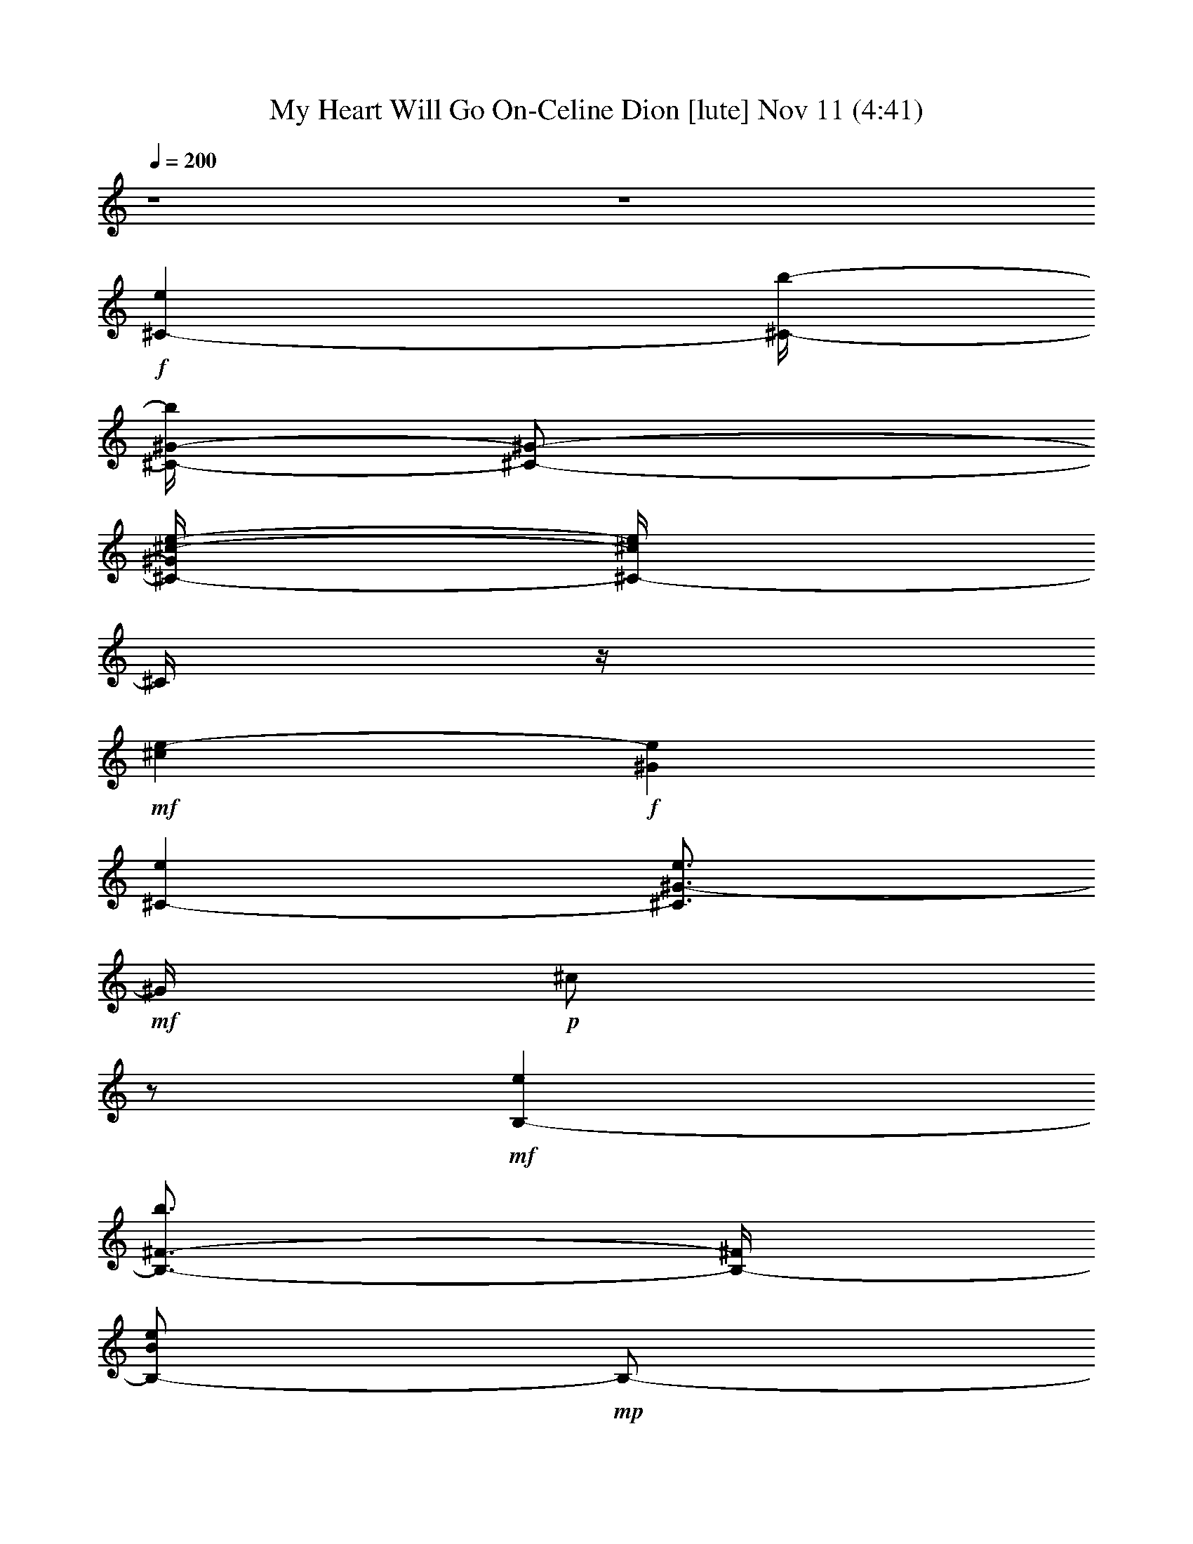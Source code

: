 %  My Heart Will Go On-Celine Dion
%  conversion by glorgnorbor122
%  http://fefeconv.mirar.org/?filter_user=glorgnorbor122&view=all
%  11 Nov 2:21
%  using Firefern's ABC converter
%  
%  Artist: 
%  Mood: unknown
%  
%  Playing multipart files:
%    /play <filename> <part> sync
%  example:
%  pippin does:  /play weargreen 2 sync
%  samwise does: /play weargreen 3 sync
%  pippin does:  /playstart
%  
%  If you want to play a solo piece, skip the sync and it will start without /playstart.
%  
%  
%  Recommended solo or ensemble configurations (instrument/file):
%  

X:1
T: My Heart Will Go On-Celine Dion [lute] Nov 11 (4:41)
Z: Transcribed by Firefern's ABC sequencer
%  Transcribed for Lord of the Rings Online playing
%  Transpose: 0 (0 octaves)
%  Tempo factor: 100%
L: 1/4
K: C
Q: 1/4=200
z4 z4
+f+ [^C-e]
[^C/4-b/4-]
[^C/4-^G/4-b/4]
[^C/2-^G/2-]
[^C/4-^G/4^c/4-e/4-]
[^C/4-^c/4e/4]
^C/4
z/4
+mf+ [^ce-]
+f+ [^Ge]
[^C-e]
[^C3/4^G3/4-e3/4]
+mf+ ^G/4
+p+ ^c/2
z/2
+mf+ [B,-e]
[B,3/4-^F3/4-b3/4]
[B,/4-^F/4]
[B,/2-B/2e/2]
+mp+ B,/2-
[B,/4B/4-e/4-]
[B/4e/4-]
e/2-
[B,3/4-e3/4]
B,/4-
+mf+ [B,-^Fe]
[B,3/4B3/4e3/4-]
e/4
^F/2
z/4
=A,/4-
[=A,-e]
+f+ [=A,/2E/2-b/2]
E/4
z/4
+mf+ [=A/2e/2]
z/4
+mp+ =A/4-
[=A/4e/4-]
e/2-
+mf+ [=A,-e]
+f+ [=A,/4-E/4-]
[=A,/4E/4-e/4-]
[E/4e/4-]
+mf+ e/4
+mp+ [=Ae-]
e/4-
[E/4-e/4]
E/4
z/2
+mf+ [B,-e]
+f+ [B,3/4-^F3/4b3/4-]
[B,/4-e/4-b/4]
[B,/4B/4-e/4]
+mf+ B/4
z/2
[B3/4e3/4-]
e/4-
[^F/2e/2]
z/4
e/4-
[B,3/4-e3/4]
[B,^F-e]
^F/4
B/2
z/2
[^C-e]
[^C/2-^G/2-b/2]
[^C/2-^G/2]
+f+ [^C/4^c/4-e/4-]
[^c/4e/4]
z/4
+mf+ ^c/4-
+f+ [^c/2e/2-]
e/2-
[^Ge]
+mf+ [^C3/4-e3/4]
^C/4-
[^C3/4-e3/4-]
[^C/4-^G/4-e/4-]
[^C/4^G/4^c/4-e/4-]
[^c/4e/4]
z/4
+mp+ e/4-
+f+ [B,-e]
[B,3/4-^F3/4b3/4]
B,/4-
[B,/2B/2e/2]
z/2
+mf+ [B/2e/2-]
e/4-
+f+ [^F3/4e3/4]
z/4
[B,-e]
[B,-^Fe-]
[B,/2B/2e/2]
z/2
+mf+ [=A,-e-]
+f+ [=A,/4-E/4-e/4]
[=A,3/4-E3/4-b3/4-]
[=A,/4E/4=A/4-b/4]
+mf+ [=A/4e/4-]
e/4
z/2
[=A/2e/2-]
e/4-
[=A,-e]
+f+ [=A,-Ee-]
+mf+ [=A,/4-e/4]
+p+ [=A,/2=A/2-e/2-]
[=A/4e/4-]
e/4-
+ff+ [E/2e/2]
z/4
+f+ [B,5/4-e5/4]
[B,-^Fb]
[B,/2B/2e/2]
z/2
[B/2e/2-]
e/2-
[^F3/4-e3/4]
+mf+ [B,/4-^F/4e/4-]
+mp+ [B,3/4-e3/4-]
[B,-^F-e-]
+mf+ [B,/4-^F/4B/4-e/4-]
[B,/4B/4e/4]
z3/4
+f+ [E,-e-]
[E,-B,e]
+mp+ [E,/4E/4-]
E/4
z/2
e-
+mf+ [E,-e-]
+f+ [E,/4-B,/4-e/4]
[E,3/4-B,3/4]
+mf+ [E,B]
[E/2e/2-]
e/4
z/4
+f+ ^d-
[B,^d]
[B,e-]
e/4-
[B,3/4-e3/4-]
[B,-^Fe-]
[B,/2-B/2-e/2]
+mp+ [B,/4B/4]
z/4
+mf+ ^F3/4
z/4
+f+ [B,/2e/2-]
e/4
+mp+ =A,/4-
+f+ [=A,-^d-]
[=A,/2E/2^d/2-]
^d/4-
[=A/4-^d/4]
+mp+ [=A/4e/4-]
e/2-
+mf+ [=A,5/4-e5/4-]
[=A,/2-E/2e/2-]
[=A,/4-e/4-]
[=A,5/4-=A5/4e5/4-]
[=A,3/4-E3/4-e3/4-]
[=A,/4-E/4=A/4-e/4^f/4-]
[=A,/4=A/4^f/4-]
^f/2-
[B,/4-^f/4]
+f+ [B,3/4-^g3/4-]
[B,3/4-^F3/4^g3/4-]
[B,/4-^g/4-]
[B,/4B/4-^g/4-]
[B/4^g/4-]
^g/2-
[^F/2^g/2-]
^g3/4
[B,-^f-]
[B,3/4-^F3/4^f3/4-]
[B,/4-^f/4-]
[B,/4B/4-^f/4-]
[B/4^f/4-]
^f/2-
[^F/2^f/2-]
^f/4
z/4
+mf+ [E,-e-]
[E,/2B,/2-e/2-]
[B,/2e/2-]
[E/4-e/4]
+mp+ E/4
z/2
e-
[E,-e-]
+mf+ [E,3/4-B,3/4-e3/4]
[E,/4B,/4]
E/2
z/2
e-
+f+ [B,/4-^d/4-e/4]
[B,3/4-^d3/4-]
[B,3/4-^F3/4^d3/4]
+mp+ B,/4-
+mf+ [B,/2B/2e/2-]
e/2-
[^Fe-]
[B,-e-]
[B,/4^F/4-e/4-]
[^F/2e/2-]
e/4-
[B,3/4-e3/4-]
[B,/4^F/4-e/4-]
[^F/4B/4-e/4]
+p+ B/4
z/2
+mp+ B3/4-
[=A,-B-]
+mf+ [=A,-EB-]
+mp+ [=A,/4=A/4-B/4-]
[=A/4B/4-]
B/2-
+mf+ [=A,-B-]
[=A,-E-B-]
[=A,/4-E/4=A/4-B/4-]
[=A,-=A-B]
+ff+ [=A,/2-=A/2^c/2-]
[=A,/4^c/4]
z/4
+f+ [=A,/4=A/4-]
+mf+ [=A,3/4-=A3/4]
[=A,/4E/4-B/4-]
+mp+ [E/2B/2-]
B/4
^c
+mf+ [Ee]
[=A,-=a]
[=A,/2E/2-b/2-]
+mp+ [E/2-b/2]
[E3/4^c3/4-]
^c/4
^d
[E,-e-]
[E,-B,e-]
[E,/4E/4-e/4-]
[E/4e/4-]
e/2
e-
+mf+ [E,-e-]
+f+ [E,/4-B,/4-e/4]
[E,3/4-B,3/4]
+mf+ [E,B]
[E/2e/2-]
e/4
z/4
+f+ ^d-
[B,^d]
[B,e-]
e/4-
[B,3/4-e3/4-]
[B,-^Fe-]
[B,/2-B/2-e/2]
+mp+ [B,/4B/4]
z/4
+mf+ ^F3/4
z/4
+f+ [B,/2e/2-]
e/4
+mp+ =A,/4-
+f+ [=A,-^d-]
[=A,/2E/2^d/2-]
^d/4-
[=A/4-^d/4]
+mp+ [=A/4e/4-]
e/2-
+mf+ [=A,5/4-e5/4-]
[=A,/2-E/2e/2-]
[=A,/4-e/4-]
[=A,5/4-=A5/4e5/4-]
[=A,3/4-E3/4-e3/4-]
[=A,/4-E/4=A/4-e/4^f/4-]
[=A,/4=A/4^f/4-]
^f/2-
[B,/4-^f/4]
+f+ [B,3/4-^g3/4-]
[B,3/4-^F3/4^g3/4-]
[B,/4-^g/4-]
[B,/4B/4-^g/4-]
[B/4^g/4-]
^g/2-
[^F/2^g/2-]
^g3/4
[B,-^f-]
[B,3/4-^F3/4^f3/4-]
[B,/4-^f/4-]
[B,/4B/4-^f/4-]
[B/4^f/4-]
^f/2-
[^F/2^f/2-]
^f/4
z/4
+mf+ [E,-e-]
[E,/2B,/2-e/2-]
[B,/2e/2-]
[E/4-e/4]
+mp+ E/4
z/2
e-
[E,-e-]
+mf+ [E,3/4-B,3/4-e3/4]
[E,/4B,/4]
E/2
z/2
e-
+f+ [B,/4-^d/4-e/4]
[B,3/4-^d3/4-]
[B,3/4-^F3/4^d3/4]
+mp+ B,/4-
+mf+ [B,/2B/2e/2-]
e/2-
[^Fe-]
[B,-e-]
[B,/4^F/4-e/4-]
[^F/2e/2-]
e/4-
[B,3/4-e3/4-]
[B,/4^F/4-e/4-]
[^F/4B/4-e/4]
+p+ B/4
z/2
+mp+ B3/4-
[=A,-B-]
+mf+ [=A,-EB-]
+mp+ [=A,/4=A/4-B/4-]
[=A/4B/4-]
B/2-
+mf+ [=A,-B-]
[=A,-E-B-]
[=A,/4-E/4=A/4-B/4-]
[=A,-=A-B]
+ff+ [=A,/2-=A/2^c/2-]
[=A,/4^c/4]
z/4
+f+ =A,3/4-
+ff+ [=A,-E-]
[=A,/4-E/4=A/4-]
+f+ [=A,3/4=A3/4-]
+mf+ =A/4
+f+ E/2
z/4
^G,5/4-
[^G,-^D]
[^G,-^G-]
[^G,/4^D/4-^G/4]
+mf+ ^D/4
z/2
^C/4-
[^C3/4-e3/4-]
[^C3/4-^G3/4-e3/4]
[^C/4-^G/4-]
[^C/4-^G/4^c/4-]
[^C/4-^c/4]
^C/2-
[^C-^G-]
[^C/4-^G/4^c/4-]
[^C3/4-^c3/4-]
[^C/4^G/4-^c/4]
+mp+ ^G3/4
+p+ ^C
+mf+ ^G/2
z/4
+mp+ B,/4-
+f+ [B,-^f-]
[B,-^F^f-]
[B,/2B/2^f/2-]
^f/2-
[^F/2^f/2-]
^f/2-
[B,-^f]
[B,/4^F/4-]
+mp+ ^F3/4
+mf+ [B,/2B/2-]
B/4-
[^F/2B/2]
z3/4
[=A,-b-]
[=A,-Eb-]
[=A,/2=A/2-b/2-]
[=A/2b/2-]
[E/2b/2-]
b/2
[=A,-=a-]
[=A,3/4-E3/4=a3/4-]
[=A,/4-=A/4-=a/4-]
[=A,/4-=A/4-^g/4-=a/4]
[=A,/4=A/4^g/4-]
^g/2-
[E/4-^g/4]
E/4
z/4
B,/4-
[B,-^f-]
[B,3/4-^F3/4-^f3/4-]
[B,/4-^F/4B/4-^f/4-]
[B,/2B/2^f/2-]
+mp+ ^f/2-
+mf+ [^F/2^f/2-]
+mp+ ^f/4
z/4
[B,-^g-]
[B,-^F^g]
[B,3/4-B3/4-=a3/4-]
+mf+ [B,/4^F/4-B/4=a/4-]
[^F/4=a/4-]
+mp+ =a/2
+mf+ ^C/4-
[^C-^g-]
[^C3/4-^G3/4^g3/4-]
[^C/4-^c/4-^g/4]
[^C3/4^c3/4]
z/4
+p+ ^G/2
z/2
[^C-^f-]
+mp+ [^C3/4-^G3/4^f3/4-]
+p+ [^C/4-^f/4-]
[^C/2-^c/2^f/2-]
[^C/4^f/4]
+mp+ e/4-
[^G/2e/2]
z/4
+mf+ [B,-^d-]
[B,-^F^d-]
[B,/4-B/4-^d/4]
[B,/4B/4e/4-]
+mp+ e3/4-
+mf+ [^F/2e/2-]
+mp+ e/2-
+mf+ [B,-e-]
[B,-^Fe]
[B,/2B/2^d/2-]
+mp+ ^d/4-
+mf+ [^F/2^d/2-]
+mp+ ^d3/4
[=A,-^c-]
+mf+ [=A,/2E/2-^c/2-]
[E/4^c/4-]
+mp+ [=A3/4^c3/4-]
^c/4-
+mf+ [E3/4^c3/4-]
+mp+ ^c/4
+f+ [=A,5/4-^c5/4-]
[=A,3/4-E3/4^c3/4-]
[=A,/2=A/2-^c/2]
+mp+ =A/4
z/4
+p+ E/2
z3/4
+mf+ [^G,-b-]
[^G,/4-^D/4-^g/4-b/4]
[^G,3/4-^D3/4^g3/4-]
+mp+ [^G,3/4^G3/4^d3/4-^g3/4]
^d/4
+f+ [^D/2B/2-]
+mf+ B/2-
[^F,/4-B/4=a/4-]
[^F,3/4-=a3/4-]
[^F,/4-^C/4-^f/4-=a/4]
[^F,/4^C/4-^f/4-]
[^C/2-^f/2]
[^C/4^F/4-^c/4-]
[^F/2^c/2-]
^c/4
[^C/2=A/2-]
+mp+ =A/2
+mf+ ^C/4-
[^C3/4-e3/4-]
[^C3/4-^G3/4-e3/4]
[^C/4-^G/4-]
[^C/4-^G/4^c/4-]
[^C/4-^c/4]
^C/2-
[^C-^G-]
[^C/4-^G/4^c/4-]
[^C3/4-^c3/4-]
[^C/4^G/4-^c/4]
+mp+ ^G3/4
+p+ ^C
+mf+ ^G/2
z/4
+mp+ B,/4-
+f+ [B,-^f-]
[B,-^F^f-]
[B,/2B/2^f/2-]
^f/2-
[^F/2^f/2-]
^f/2-
[B,-^f]
[B,/4^F/4-]
+mp+ ^F3/4
+mf+ [B,/2B/2-]
B/4-
[^F/2B/2]
z3/4
[=A,-b-]
[=A,-Eb-]
[=A,/2=A/2-b/2-]
[=A/2b/2-]
[E/2b/2-]
b/2
[=A,-=a-]
[=A,3/4-E3/4=a3/4-]
[=A,/4-=A/4-=a/4-]
[=A,/4-=A/4-^g/4-=a/4]
[=A,/4=A/4^g/4-]
^g/2-
[E/4-^g/4]
E/4
z/4
B,/4-
[B,-^f-]
[B,3/4-^F3/4-^f3/4-]
[B,/4-^F/4B/4-^f/4-]
[B,/2B/2^f/2-]
+mp+ ^f/2-
+mf+ [^F/2^f/2-]
+mp+ ^f/4
z/4
[B,-^g-]
[B,-^F^g]
[B,3/4-B3/4-=a3/4-]
+mf+ [B,/4^F/4-B/4=a/4-]
[^F/4=a/4-]
+mp+ =a/2
+mf+ ^C/4-
[^C-^g-]
[^C3/4-^G3/4^g3/4-]
[^C/4-^c/4-^g/4]
[^C3/4^c3/4]
z/4
+p+ ^G/2
z/2
[^C-^f-]
+mp+ [^C3/4-^G3/4^f3/4-]
+p+ [^C/4-^f/4-]
[^C/2-^c/2^f/2-]
[^C/4^f/4]
+mp+ e/4-
[^G/2e/2]
z/4
+mf+ [B,-^d-]
[B,-^F^d-]
[B,/4-B/4-^d/4]
[B,/4B/4e/4-]
+mp+ e3/4-
+mf+ [^F/2e/2-]
+mp+ e/2-
+mf+ [B,-e-]
[B,-^Fe]
[B,/2B/2^d/2-]
+mp+ ^d/4-
+mf+ [^F/2^d/2-]
+mp+ ^d3/4
[=A,-^c-]
+mf+ [=A,/2E/2-^c/2-]
[E/4^c/4-]
+mp+ [=A3/4^c3/4-]
^c/4-
+mf+ [E3/4^c3/4-]
+mp+ ^c/4
+f+ [=A,5/4-^c5/4-]
[=A,3/4-E3/4^c3/4-]
[=A,/2=A/2-^c/2]
+mp+ =A/4
z/4
+p+ E/2
z3/4
[B,-^g-]
+mf+ [B,-^F^g-]
+p+ [B,-B^g-]
+mf+ [B,/4^F/4-^g/4-]
[^F/4^g/4-]
+p+ ^g/2
+mf+ [B,3/4-^f3/4-]
[B,-^F^f-]
[B,B^f-]
^f/4-
+f+ [^F/2^f/2]
z3/2
+p+ B,
+mp+ E/2
z/2
e-
+mf+ [E,-e-]
+f+ [E,/4-B,/4-e/4]
[E,3/4-B,3/4]
+mf+ [E,B]
[E/2e/2-]
e/4
z/4
+f+ ^d-
[B,^d]
[B,e-]
e/4-
[B,3/4-e3/4-]
[B,-^Fe-]
[B,/2-B/2-e/2]
+mp+ [B,/4B/4]
z/4
+mf+ ^F3/4
z/4
+f+ [B,/2e/2-]
e/4
+mp+ =A,/4-
+f+ [=A,-^d-]
[=A,/2E/2^d/2-]
^d/4-
[=A/4-^d/4]
+mp+ [=A/4e/4-]
e/2-
+mf+ [=A,5/4-e5/4-]
[=A,/2-E/2e/2-]
[=A,/4-e/4-]
[=A,5/4-=A5/4e5/4-]
[=A,3/4-E3/4-e3/4-]
[=A,/4-E/4=A/4-e/4^f/4-]
[=A,/4=A/4^f/4-]
^f/2-
[B,/4-^f/4]
+f+ [B,3/4-^g3/4-]
[B,3/4-^F3/4^g3/4-]
[B,/4-^g/4-]
[B,/4B/4-^g/4-]
[B/4^g/4-]
^g/2-
[^F/2^g/2-]
^g3/4
[B,-^f-]
[B,3/4-^F3/4^f3/4-]
[B,/4-^f/4-]
[B,/4B/4-^f/4-]
[B/4^f/4-]
^f/2-
[^F/2^f/2-]
^f/4
z/4
+mf+ [E,-e-]
[E,/2B,/2-e/2-]
[B,/2e/2-]
[E/4-e/4]
+mp+ E/4
z/2
e-
[E,-e-]
+mf+ [E,3/4-B,3/4-e3/4]
[E,/4B,/4]
E/2
z/2
e-
+f+ [B,/4-^d/4-e/4]
[B,3/4-^d3/4-]
[B,3/4-^F3/4^d3/4]
+mp+ B,/4-
+mf+ [B,/2B/2e/2-]
e/2-
[^Fe-]
[B,-e-]
[B,/4^F/4-e/4-]
[^F/2e/2-]
e/4-
[B,3/4-e3/4-]
[B,/4^F/4-e/4-]
[^F/4B/4-e/4]
+p+ B/4
z/2
+mp+ B3/4-
[=A,-B-]
+mf+ [=A,-EB-]
+mp+ [=A,/4=A/4-B/4-]
[=A/4B/4-]
B/2-
+mf+ [=A,-B-]
[=A,-E-B-]
[=A,/4-E/4=A/4-B/4-]
[=A,-=A-B]
+ff+ [=A,/2-=A/2^c/2-]
[=A,/4^c/4]
z/4
+f+ [=A,/4=A/4-]
+mf+ [=A,3/4-=A3/4]
[=A,/4E/4-B/4-]
+mp+ [E/2B/2-]
B/4
^c
+mf+ [Ee]
[=A,-=a]
[=A,/2E/2-b/2-]
+mp+ [E/2-b/2]
[E3/4^c3/4-]
^c/4
^d
[E,-e-]
[E,-B,e-]
[E,/4E/4-e/4-]
[E/4e/4-]
e/2
e-
+mf+ [E,-e-]
+f+ [E,/4-B,/4-e/4]
[E,3/4-B,3/4]
+mf+ [E,B]
[E/2e/2-]
e/4
z/4
+f+ ^d-
[B,^d]
[B,e-]
e/4-
[B,3/4-e3/4-]
[B,-^Fe-]
[B,/2-B/2-e/2]
+mp+ [B,/4B/4]
z/4
+mf+ ^F3/4
z/4
+f+ [B,/2e/2-]
e/4
+mp+ =A,/4-
+f+ [=A,-^d-]
[=A,/2E/2^d/2-]
^d/4-
[=A/4-^d/4]
+mp+ [=A/4e/4-]
e/2-
+mf+ [=A,5/4-e5/4-]
[=A,/2-E/2e/2-]
[=A,/4-e/4-]
[=A,5/4-=A5/4e5/4-]
[=A,3/4-E3/4-e3/4-]
[=A,/4-E/4=A/4-e/4^f/4-]
[=A,/4=A/4^f/4-]
^f/2-
[B,/4-^f/4]
+f+ [B,3/4-^g3/4-]
[B,3/4-^F3/4^g3/4-]
[B,/4-^g/4-]
[B,/4B/4-^g/4-]
[B/4^g/4-]
^g/2-
[^F/2^g/2-]
^g3/4
[B,-^f-]
[B,3/4-^F3/4^f3/4-]
[B,/4-^f/4-]
[B,/4B/4-^f/4-]
[B/4^f/4-]
^f/2-
[^F/2^f/2-]
^f/4
z/4
+mf+ [E,-e-]
[E,/2B,/2-e/2-]
[B,/2e/2-]
[E/4-e/4]
+mp+ E/4
z/2
e-
[E,-e-]
+mf+ [E,3/4-B,3/4-e3/4]
[E,/4B,/4]
E/2
z/2
e-
+f+ [B,/4-^d/4-e/4]
[B,3/4-^d3/4-]
[B,3/4-^F3/4^d3/4]
+mp+ B,/4-
+mf+ [B,/2B/2e/2-]
e/2-
[^Fe-]
[B,-e-]
[B,/4^F/4-e/4-]
[^F/2e/2-]
e/4-
[B,3/4-e3/4-]
[B,/4^F/4-e/4-]
[^F/4B/4-e/4]
+p+ B/4
z/2
+mp+ B3/4-
[=A,-B-]
+mf+ [=A,-EB-]
+mp+ [=A,/4=A/4-B/4-]
[=A/4B/4-]
B/2-
+mf+ [=A,-B-]
[=A,-E-B-]
[=A,/4-E/4=A/4-B/4-]
[=A,-=A-B]
+ff+ [=A,/2-=A/2^c/2-]
[=A,/4^c/4]
z/4
+f+ =A,3/4-
+ff+ [=A,-E-]
[=A,/4-E/4=A/4-]
+f+ [=A,3/4=A3/4-]
+mf+ =A/4
+f+ E/2
z/4
^G,5/4-
[^G,-^D]
[^G,-^G-]
[^G,/4^D/4-^G/4]
+mf+ ^D/4
z/2
^C/4-
[^C3/4-e3/4-]
[^C3/4-^G3/4-e3/4]
[^C/4-^G/4-]
[^C/4-^G/4^c/4-]
[^C/4-^c/4]
^C/2-
[^C-^G-]
[^C/4-^G/4^c/4-]
[^C3/4-^c3/4-]
[^C/4^G/4-^c/4]
+mp+ ^G3/4
+p+ ^C
+mf+ ^G/2
z/4
+mp+ B,/4-
+f+ [B,-^f-]
[B,-^F^f-]
[B,/2B/2^f/2-]
^f/2-
[^F/2^f/2-]
^f/2-
[B,-^f]
[B,/4^F/4-]
+mp+ ^F3/4
+mf+ [B,/2B/2-]
B/4-
[^F/2B/2]
z3/4
[=A,-b-]
[=A,-Eb-]
[=A,/2=A/2-b/2-]
[=A/2b/2-]
[E/2b/2-]
b/2
[=A,-=a-]
[=A,3/4-E3/4=a3/4-]
[=A,/4-=A/4-=a/4-]
[=A,/4-=A/4-^g/4-=a/4]
[=A,/4=A/4^g/4-]
^g/2-
[E/4-^g/4]
E/4
z/4
B,/4-
[B,-^f-]
[B,3/4-^F3/4-^f3/4-]
[B,/4-^F/4B/4-^f/4-]
[B,/2B/2^f/2-]
+mp+ ^f/2-
+mf+ [^F/2^f/2-]
+mp+ ^f/4
z/4
[B,-^g-]
[B,-^F^g]
[B,3/4-B3/4-=a3/4-]
+mf+ [B,/4^F/4-B/4=a/4-]
[^F/4=a/4-]
+mp+ =a/2
+mf+ ^C/4-
[^C-^g-]
[^C3/4-^G3/4^g3/4-]
[^C/4-^c/4-^g/4]
[^C3/4^c3/4]
z/4
+p+ ^G/2
z/2
[^C-^f-]
+mp+ [^C3/4-^G3/4^f3/4-]
+p+ [^C/4-^f/4-]
[^C/2-^c/2^f/2-]
[^C/4^f/4]
+mp+ e/4-
[^G/2e/2]
z/4
+mf+ [B,-^d-]
[B,-^F^d-]
[B,/4-B/4-^d/4]
[B,/4B/4e/4-]
+mp+ e3/4-
+mf+ [^F/2e/2-]
+mp+ e/2-
+mf+ [B,-e-]
[B,-^Fe]
[B,/2B/2^d/2-]
+mp+ ^d/4-
+mf+ [^F/2^d/2-]
+mp+ ^d3/4
[=A,-^c-]
+mf+ [=A,/2E/2-^c/2-]
[E/4^c/4-]
+mp+ [=A3/4^c3/4-]
^c/4-
+mf+ [E3/4^c3/4-]
+mp+ ^c/4
+f+ [=A,5/4-^c5/4-]
[=A,3/4-E3/4^c3/4-]
[=A,/2=A/2-^c/2]
+mp+ =A/4
z/4
+p+ E/2
z3/4
+mf+ [^G,-b-]
[^G,/4-^D/4-^g/4-b/4]
[^G,3/4-^D3/4^g3/4-]
+mp+ [^G,3/4^G3/4^d3/4-^g3/4]
^d/4
+f+ [^D/2B/2-]
+mf+ B/2-
[^F,/4-B/4=a/4-]
[^F,3/4-=a3/4-]
[^F,/4-^C/4-^f/4-=a/4]
[^F,/4^C/4-^f/4-]
[^C/2-^f/2]
[^C/4^F/4-^c/4-]
[^F/2^c/2-]
^c/4
[^C/2=A/2-]
+mp+ =A/2
+mf+ ^C/4-
[^C3/4-e3/4-]
[^C3/4-^G3/4-e3/4]
[^C/4-^G/4-]
[^C/4-^G/4^c/4-]
[^C/4-^c/4]
^C/2-
[^C-^G-]
[^C/4-^G/4^c/4-]
[^C3/4-^c3/4-]
[^C/4^G/4-^c/4]
+mp+ ^G3/4
+p+ ^C
+mf+ ^G/2
z/4
+mp+ B,/4-
+f+ [B,-^f-]
[B,-^F^f-]
[B,/2B/2^f/2-]
^f/2-
[^F/2^f/2-]
^f/2-
[B,-^f]
[B,/4^F/4-]
+mp+ ^F3/4
+mf+ [B,/2B/2-]
B/4-
[^F/2B/2]
z3/4
[=A,-b-]
[=A,-Eb-]
[=A,/2=A/2-b/2-]
[=A/2b/2-]
[E/2b/2-]
b/2
[=A,-=a-]
[=A,3/4-E3/4=a3/4-]
[=A,/4-=A/4-=a/4-]
[=A,/4-=A/4-^g/4-=a/4]
[=A,/4=A/4^g/4-]
^g/2-
[E/4-^g/4]
E/4
z/4
B,/4-
[B,-^f-]
[B,3/4-^F3/4-^f3/4-]
[B,/4-^F/4B/4-^f/4-]
[B,/2B/2^f/2-]
+mp+ ^f/2-
+mf+ [^F/2^f/2-]
+mp+ ^f/4
z/4
[B,-^g-]
[B,-^F^g]
[B,3/4-B3/4-=a3/4-]
+mf+ [B,/4^F/4-B/4=a/4-]
[^F/4=a/4-]
+mp+ =a/2
+mf+ ^C/4-
[^C-^g-]
[^C3/4-^G3/4^g3/4-]
[^C/4-^c/4-^g/4]
[^C3/4^c3/4]
z/4
+p+ ^G/2
z/2
[^C-^f-]
+mp+ [^C3/4-^G3/4^f3/4-]
+p+ [^C/4-^f/4-]
[^C/2-^c/2^f/2-]
[^C/4^f/4]
+mp+ e/4-
[^G/2e/2]
z/4
+mf+ [B,-^d-]
[B,-^F^d-]
[B,/4-B/4-^d/4]
[B,/4B/4e/4-]
+mp+ e3/4-
+mf+ [^F/2e/2-]
+mp+ e/2-
+mf+ [B,-e-]
[B,-^Fe]
[B,/2B/2^d/2-]
+mp+ ^d/4-
+mf+ [^F/2^d/2-]
+mp+ ^d3/4
[=A,-^c-]
+mf+ [=A,/2E/2-^c/2-]
[E/4^c/4-]
+mp+ [=A3/4^c3/4-]
^c/4-
+mf+ [E3/4^c3/4-]
+mp+ ^c/4
+f+ [=A,5/4-^c5/4-]
[=A,3/4-E3/4^c3/4-]
[=A,/2=A/2-^c/2]
+mp+ =A/4
z/4
+p+ E/2
z3/4
[B,-^g-]
+mf+ [B,-^F^g-]
+p+ [B,-B^g-]
+mf+ [B,/4^F/4-^g/4-]
[^F/4^g/4-]
+p+ ^g/2
+mf+ [B,3/4-^f3/4-]
[B,-^F^f-]
[B,B^f-]
^f/4-
+f+ [^F/2^f/2]
z/2
[^C-e]
[^C/4-b/4-]
[^C/4-^G/4-b/4]
[^C/2-^G/2-]
[^C/4-^G/4^c/4-e/4-]
[^C/4-^c/4e/4]
^C/4
z/4
+mf+ [^ce-]
+f+ [^Ge]
[^C-e]
[^C3/4^G3/4-e3/4]
+mf+ ^G/4
+p+ ^c/2
z/2
+mf+ [B,-e]
[B,3/4-^F3/4-b3/4]
[B,/4-^F/4]
[B,/2-B/2e/2]
+mp+ B,/2-
[B,/4B/4-e/4-]
[B/4e/4-]
e/2-
[B,3/4-e3/4]
B,/4-
+mf+ [B,-^Fe]
[B,3/4B3/4e3/4-]
e/4
^F/2
z/4
=A,/4-
[=A,-e]
+f+ [=A,/2E/2-b/2]
E/4
z/4
+mf+ [=A/2e/2]
z/4
+mp+ =A/4-
[=A/4e/4-]
e/2-
+mf+ [=A,-e]
+f+ [=A,/4-E/4-]
[=A,/4E/4-e/4-]
[E/4e/4-]
+mf+ e/4
+mp+ [=Ae-]
e/4-
[E/4-e/4]
E/4
z/2
+mf+ [B,-e]
+f+ [B,3/4-^F3/4b3/4-]
[B,/4-e/4-b/4]
[B,/4B/4-e/4]
+mf+ B/4
z/2
[B3/4e3/4-]
e/4-
[^F/2e/2]
z/4
e/4-
[B,3/4-e3/4]
[B,^F-e]
^F/4
B/2
z/2
[^C-e]
[^C/2-^G/2-b/2]
[^C/2-^G/2]
+f+ [^C/4^c/4-e/4-]
[^c/4e/4]
z/4
+mf+ ^c/4-
+f+ [^c/2e/2-]
e/2-
[^Ge]
+mf+ [^C3/4-e3/4]
^C/4-
[^C3/4-e3/4-]
[^C/4-^G/4-e/4-]
[^C/4^G/4^c/4-e/4-]
[^c/4e/4]
z/4
+mp+ e/4-
+f+ [B,-e]
[B,3/4-^F3/4b3/4]
B,/4-
[B,/2B/2e/2]
z/2
+mf+ [B/2e/2-]
e/4-
+f+ [^F3/4e3/4]
z/4
[B,-e]
[B,-^Fe-]
[B,/2B/2e/2]
z/2
+mf+ [=A,-e-]
+f+ [=A,/4-E/4-e/4]
[=A,3/4-E3/4-b3/4-]
[=A,/4E/4=A/4-b/4]
+mf+ [=A/4e/4-]
e/4
z/2
[=A/2e/2-]
e/4-
[=A,-e]
+f+ [=A,-Ee-]
+mf+ [=A,/4-e/4]
+p+ [=A,/2=A/2-e/2-]
[=A/4e/4-]
e/4-
+ff+ [E/2e/2]
z/2
+f+ [^G,-B-]
[^G,/4-^D/4-B/4^d/4-]
[^G,3/4-^D3/4-^d3/4-]
[^G,/4-^D/4^G/4-^d/4^g/4-]
[^G,/2^G/2^g/2-]
^g/4-
[^g/4b/4-]
+p+ b/4
z/2
+f+ [^F,-=A-]
[^F,/4-^C/4-=A/4^c/4-]
[^F,3/4-^C3/4-^c3/4-]
+ff+ [^F,/4-^C/4^F/4-^c/4^f/4-]
[^F,3/4^F3/4-^f3/4]
+f+ [^F/2=a/2]
z/2
+mf+ =F/4-
[=F3/4-^g3/4-]
[=F3/4-=c3/4-^g3/4]
[=F/4-=c/4-]
[=F/4-=c/4=f/4-]
[=F/4-=f/4]
=F/2-
[=F-=c-]
[=F/4-=c/4=f/4-]
[=F3/4-=f3/4-]
[=F/4=c/4-=f/4]
+mp+ =c3/4
+p+ =F
+mf+ =c/2
z/4
+mp+ ^D/4-
+f+ [^D-^a-]
[^D-^A^a-]
[^D/2^d/2^a/2-]
^a/2-
[^A/2^a/2-]
^a/2-
[^D-^a]
[^D/4^A/4-]
+mp+ ^A3/4
+mf+ [^D/2^d/2-]
^d/4-
[^A/2^d/2]
z3/4
[^C-^d-]
[^C-^G^d-]
[^C/2^c/2-^d/2-]
[^c/2^d/2-]
[^G/2^d/2-]
^d/2
[^C-^c-]
[^C3/4-^G3/4^c3/4]
[^C/4-^c/4-]
[^C/2^c/2=c'/2-]
=c'/2-
[^G/4-=c'/4]
^G/4
z/4
^D/4-
[^D-^a-]
[^D3/4-^A3/4-^a3/4-]
[^D/4-^A/4^d/4-^a/4-]
[^D/2^d/2^a/2-]
+mp+ ^a/2-
+mf+ [^A/2^a/2-]
+mp+ ^a/4
z/4
[^D-=c'-]
[^D-^A=c']
[^D3/4-^c3/4-^d3/4-]
+mf+ [^D/4^A/4-^c/4-^d/4]
[^A/4^c/4-]
+mp+ ^c/2
+mf+ =F/4-
[=F-=c'-]
[=F3/4-=c3/4=c'3/4-]
[=F/4-=f/4-=c'/4]
[=F3/4=f3/4]
z/4
+p+ =c/2
z/2
[=F-^a-]
+mp+ [=F3/4-=c3/4^a3/4-]
+p+ [=F/4-^a/4-]
[=F/2-=f/2^a/2-]
[=F/4^a/4]
+mp+ ^g/4-
[=c/2^g/2]
z/4
+mf+ [^D-=g-]
[^D-^A=g-]
[^D/4-^d/4-=g/4]
[^D/4^d/4^g/4-]
+mp+ ^g3/4-
+mf+ [^A/2^g/2-]
+mp+ ^g/2-
+mf+ [^D-^g-]
[^D-^A^g]
[^D/2^d/2=g/2-]
+mp+ =g/4-
+mf+ [^A/2=g/2-]
+mp+ =g3/4
[^C-=f-]
+mf+ [^C/2^G/2-=f/2-]
[^G/4=f/4-]
+mp+ [^c3/4=f3/4-]
=f/4-
+mf+ [^G3/4=f3/4-]
+mp+ =f/4
+f+ [^C5/4-=f5/4-]
[^C3/4-^G3/4=f3/4-]
[^C/2^c/2-=f/2]
+mp+ ^c/4
z/4
+p+ ^G/2
z3/4
+mf+ [=C-^d-]
[=C/4-=G/4-^d/4=c'/4-]
[=C3/4-=G3/4=c'3/4-]
+mp+ [=C3/4=c3/4=g3/4-=c'3/4]
=g/4
+f+ [=G/2^d/2-]
+mf+ ^d/2-
[^A,/4-^c/4-^d/4]
[^A,3/4-^c3/4-]
[^A,/4-=F/4-^c/4^a/4-]
[^A,/4=F/4-^a/4-]
[=F/2-^a/2]
[=F/4^A/4-=f/4-]
[^A/2=f/2-]
=f/4
[=F/2^c/2-]
+mp+ ^c/2
+mf+ =F/4-
[=F3/4-^g3/4-]
[=F3/4-=c3/4-^g3/4]
[=F/4-=c/4-]
[=F/4-=c/4=f/4-]
[=F/4-=f/4]
=F/2-
[=F-=c-]
[=F/4-=c/4=f/4-]
[=F3/4-=f3/4-]
[=F/4=c/4-=f/4]
+mp+ =c3/4
+p+ =F
+mf+ =c/2
z/4
+mp+ ^D/4-
+f+ [^D-^a-]
[^D-^A^a-]
[^D/2^d/2^a/2-]
^a/2-
[^A/2^a/2-]
^a/2-
[^D-^a]
[^D/4^A/4-]
+mp+ ^A3/4
+mf+ [^D/2^d/2-]
^d/4-
[^A/2^d/2]
z3/4
[^C-^d-]
[^C-^G^d-]
[^C/2^c/2-^d/2-]
[^c/2^d/2-]
[^G/2^d/2-]
^d/2
[^C-^c-]
[^C3/4-^G3/4^c3/4]
[^C/4-^c/4-]
[^C/2^c/2=c'/2-]
=c'/2-
[^G/4-=c'/4]
^G/4
z/4
^D/4-
[^D-^a-]
[^D3/4-^A3/4-^a3/4-]
[^D/4-^A/4^d/4-^a/4-]
[^D/2^d/2^a/2-]
+mp+ ^a/2-
+mf+ [^A/2^a/2-]
+mp+ ^a/4
z/4
[^D-=c'-]
[^D-^A=c']
[^D3/4-^c3/4-^d3/4-]
+mf+ [^D/4^A/4-^c/4-^d/4]
[^A/4^c/4-]
+mp+ ^c/2
+mf+ =F/4-
[=F-=c'-]
[=F3/4-=c3/4=c'3/4-]
[=F/4-=f/4-=c'/4]
[=F3/4=f3/4]
z/4
+p+ =c/2
z/2
[=F-^a-]
+mp+ [=F3/4-=c3/4^a3/4-]
+p+ [=F/4-^a/4-]
[=F/2-=f/2^a/2-]
[=F/4^a/4]
+mp+ ^g/4-
[=c/2^g/2]
z/4
+mf+ [^D-=g-]
[^D-^A=g-]
[^D/4-^d/4-=g/4]
[^D/4^d/4^g/4-]
+mp+ ^g3/4-
+mf+ [^A/2^g/2-]
+mp+ ^g/2-
+mf+ [^D-^g-]
[^D-^A^g]
[^D/2^d/2=g/2-]
+mp+ =g/4-
+mf+ [^A/2=g/2-]
+mp+ =g3/4
[^C-=f-]
+mf+ [^C/2^G/2-=f/2-]
[^G/4=f/4-]
+mp+ [^c3/4=f3/4-]
=f/4-
+mf+ [^G3/4=f3/4-]
+mp+ =f/4
+f+ [^C5/4-=f5/4-]
[^C3/4-^G3/4=f3/4-]
[^C/2^c/2-=f/2]
+mp+ ^c/4
z/4
+p+ ^G/2
z3/4
[^D-=c'-]
+mf+ [^D-^A=c'-]
+p+ [^D-^d=c'-]
+mf+ [^D/4^A/4-=c'/4-]
[^A/4=c'/4-]
+p+ =c'/2
+mf+ [^D3/4-^a3/4-]
[^D-^A^a-]
[^D^d^a-]
^a/4-
+f+ [^A/2^a/2]
z/2
[=F2-^g2-]
[=F-=c-^g-]
[=F/4-=c/4=f/4-^g/4-]
[=F3/4-=f3/4^g3/4-]
[=F/4=c/4-^g/4-]
[=c/2-^g/2-]
[=F/4-=c/4^g/4-]
[=F^g-]
[=c3/4-^g3/4-]
[=F/4-=c/4^g/4-]
[=F/4^g/4-]
^g/2
+mf+ ^D/4-
+ff+ [^D-^a-]
[^D-^A^a-]
[^D3/4-^d3/4-^a3/4-]
[^D/4-^A/4-^d/4^a/4-]
[^D/2-^A/2^a/2-]
[^D5/4-^a5/4-]
[^D/4^A/4-^a/4-]
[^A3/4-^a3/4-]
[^D/4-^A/4^d/4-^a/4]
+f+ [^D3/4-^d3/4-]
[^D/4^A/4-^d/4-]
[^A/2^d/2-]
^d/4-
[^C/4-^d/4]
+ff+ [^C-^d-]
[^C-^G^d-]
[^C-^c-^d-]
[^C/4-^G/4-^c/4^d/4-]
[^C3/4-^G3/4^d3/4-]
[^C3/4-^c3/4^d3/4-=f3/4-]
[^C/4^d/4-=f/4-]
[^G^d-=f-]
[^C-^d-=f-]
[^C-^G^d=f]
[^C-^c-]
[^C3/4-^G3/4-^c3/4]
+f+ [^C-^G^c-]
[^C/2-^G/2-^c/2]
[^C/2-^G/2]
+fff+ [^C/4-^c/4]
[^C3/4-^c3/4-]
[^C/2-^c/2=c'/2-]
+ff+ [^C/2-=c'/2-]
[^C/4^c/4-=c'/4-]
[^c3/4=c'3/4-]
[^G/2=c'/2-]
=c'/2
+mf+ =F/4-
+ff+ [=F3/4-^g3/4-]
[=F-=c-^g-]
[=F/4-=c/4=f/4-^g/4-]
[=F3/4-=f3/4^g3/4-]
[=F3/4=c3/4-^g3/4-]
[=c/2-^g/2-]
[=F/4-=c/4=f/4-^g/4-]
[=F/2-=f/2^g/2-]
[=F/4^g/4-]
[=c^g-]
[=F3/4-^g3/4-]
[=F/4=c/4-^g/4-]
[=c/4^g/4-]
^g/2-
[^D/4-^g/4^a/4-]
+f+ [^D-^a-]
[^D-^A^a-]
[^D/2-^d/2^a/2-]
[^D/2-^a/2-]
[^D/4^A/4-^a/4-]
[^A3/4^a3/4-]
[^D3/4-^a3/4-]
[^D-^A-^a]
+mf+ [^D/4-^A/4-]
+fff+ [^D/4^A/4^d/4-]
^d3/4
+mf+ ^A
+f+ [^C-=f-]
[^C-^G-=f-]
[^C-^G-^c-=f]
[^C/4-^G/4^c/4-=f/4-]
[^C3/4-^c3/4-=f3/4-]
[^C/4-^G/4-^c/4=f/4-]
[^C/4^G/4-=f/4-]
[^G/2=f/2-]
+mf+ [^C-=f-]
+f+ [^C3/4-^G3/4-=f3/4-]
[^C/4-^G/4^c/4-=f/4-]
+mf+ [^C-^c-=f-]
+f+ [^C/4-^G/4-^c/4=f/4-]
[^C3/4-^G3/4=f3/4-]
+ff+ [^C3/4-^c3/4=f3/4-]
[^C/4-^c/4-=f/4-]
[^C3/4-^G3/4^c3/4=f3/4-]
+fff+ [^C5/4-^c5/4=f5/4-]
[^C3/4-^c3/4-=f3/4]
[^C5/4^c5/4=c'5/4-]
+mf+ [^G3/4=c'3/4-]
=c'
+pp+ =F/4-
+ff+ [=F3/4-^g3/4-]
[=F-=c-^g-]
[=F-=c=f-^g-]
[=F3/4-=f3/4^g3/4-]
[=F3/2-^g3/2-]
[=F3/4-=c3/4-^g3/4-]
[=F/4-=c/4=f/4-^g/4-]
[=F3/4-=f3/4^g3/4-]
[=F/4^g/4-]
[=c3/4^g3/4-]
[^D/4-^g/4-]
[^D/4-^g/4^a/4-]
[^D3/4-^a3/4-]
[^D-^A^a-]
[^D-^d^a-]
[^D/2^A/2-^a/2-]
[^A/2^a/2-]
[^D-^a-]
[^D^A-^a-]
[^D/4-^A/4^a/4-]
[^D3/2^a3/2-]
^a/4-
[^D,/4-^D/4-^d/4-^a/4]
+mp+ [^D,31/4^D31/4^d31/4]
z4 z4 z4 z4 z/4
+p+ [^G,-^G]
+mp+ [^G,-^D-^d]
[^G,/4-^D/4^G/4-]
+p+ [^G,/4-^G/4]
^G,/4-
+mp+ [^G,-^g-]
[^G,/2^G/2-^g/2]
+p+ ^G/4
z/4
+mp+ ^D
+p+ ^G
^d3/4
z/4
[^D,-^G]
+mf+ [^D,-^A,^d]
+mp+ [^D,/2-^D/2^g/2]
+p+ ^D,/2
+mf+ [^D3/4^g3/4-]
^g5/4
+mp+ ^D5/4
z7/4
[^C,-^G]
[^C,/2-^G,/2-^d/2]
+p+ [^C,/4^G,/4]
z/4
+mp+ [^C/2^g/2]
z/2
^g-
+mf+ [^C/2-^g/2]
^C/2-
[^C/4^G/4-]
+p+ ^G3/4
^C3/4
z/4
^G/2
z3/4
+mp+ [^D,3/4-^G3/4-]
[^D,/4-^G/4^d/4-]
+p+ [^D,-^A,^d]
[^D,/2-^D/2^g/2]
^D,/2-
[^D,/4-^D/4-]
+mp+ [^D,-^D^g-]
[^D,-^A,^g-]
[^D,3/2-^D3/2^g3/2-]
[^D,-^g-]
[^D,/2-^D/2-^g/2]
+p+ [^D,-^D-]
[^D,/4-^A,/4-^D/4]
[^D,3/4^A,3/4-]
^A,/2
^D5/4
z7/4
[^G,5/4-^G5/4]
[^G,3/2-^D3/2-^d3/2]
[^G,/2-^D/2-^G/2-^g/2]
[^G,-^D-^G-]
[^G,/2-^D/2-^G/2^d/2-]
[^G,/4-^D/4-^d/4]
[^G,-^D-]
[^G,/2-^D/2^g/2-]
[^G,5/4^g5/4-]
^g25/4


X:2
T: My Heart Will Go On-Celine Dion [flute] Nov 11 (4:41)
Z: Transcribed by Firefern's ABC sequencer
%  Transcribed for Lord of the Rings Online playing
%  Transpose: 0 (0 octaves)
%  Tempo factor: 100%
L: 1/4
K: C
Q: 1/4=200
z4 z9/4
+pp+ E3/4-
+p+ [E/4^F/4-]
^F/2
z/4
^G23/4
z/4
^G/4-
[^G/4=A/4-]
+pp+ =A/4
+p+ ^G/4
+pp+ ^F/2
+p+ E/4
+pp+ ^F3/2
B17/4
z/2
+p+ ^G3/4-
[^F/4-^G/4]
+pp+ ^F3/4
z/4
E7/4
z/4
^C4
+ppp+ =A,3/2
+pp+ ^C/2
B,5
z
+p+ E
+pp+ ^F3/4
z/4
+p+ [E,23/4-^G,23/4-^G23/4]
[E,/4-^G,/4-]
[E,/4-^G,/4-^G/4]
[E,/4-^G,/4-=A/4-]
[E,/4-^G,/4-^G/4-=A/4]
[E,/4-^G,/4-^G/4]
[E,/2-^G,/2-^F/2]
[E,/4-^G,/4-E/4-]
[E,/4^G,/4E/4^F/4-]
[^D,3/4-^F,3/4-^F3/4-]
[^D,/4-^F,/4-^F/4B/4-]
[^D,9/2-^F,9/2-B9/2]
[^D,/4-^F,/4-]
[^D,-^F,-^G-]
[^D,/4-^F,/4-^G/4^c/4-]
[^D,^F,^c-]
[^C,7/2-E,7/2-^c7/2]
[^C,/2-E,/2-]
[^C,15/4-E,15/4-B15/4]
[^C,/4E,/4]
[^D,/4-^F,/4-^F/4]
[^D,/2-^F,/2-^G/2]
[^D,29/4^F,29/4^F29/4-]
+mp+ [E5/2^F5/2-]
+pp+ ^F/2-
+mp+ [E^F]
E7/4
z/4
E2
^D2
E15/4
z/4
E2
^D2
E4
^F2
^G4
^F4
E11/4
z/4
E3/4
z/4
E7/4
z/4
E2
^D2
E4
E2
B,8
z4 z4
E5/2
z/2
E
E7/4
z/4
E2
^D2
E15/4
z/4
E2
^D2
E4
^F2
^G4
^F4
E11/4
z/4
E3/4
z/4
E7/4
z/4
E2
^D2
E4
E2
B,8
z4 z4
E8
^F6
B,2
B4
=A2
^G2
^F4
^G2
=A2
^G4
^F2
E2
^D2
E4
^D2
^C8
z4 z4
E8
^F6
B,2
B4
=A2
^G2
^F4
^G2
=A2
^G4
^F2
E2
^D2
E4
^D2
^D2
E4
^F2
^G4
^F4
E5/2
z/2
E
E7/4
z/4
E2
^D2
E15/4
z/4
E2
^D2
E4
^F2
^G4
^F4
E11/4
z/4
E3/4
z/4
E7/4
z/4
E2
^D2
E4
E2
B,8
z4 z4
E5/2
z/2
E
E7/4
z/4
E2
^D2
E15/4
z/4
E2
^D2
E4
^F2
^G4
^F4
E11/4
z/4
E3/4
z/4
E7/4
z/4
E2
^D2
E4
E2
B,8
z4
+mf+ [^D,4B,4]
[^C,8E,8E8]
[^D,6-^F,6-^F6]
[^D,2^F,2B,2]
[^C,4-E,4-B,4-B4]
[^C,2-E,2-B,2-=A2]
[^C,2E,2B,2^G2]
[^D,4-^F,4-^F4]
[^D,2-^F,2-^G2]
[^D,2^F,2=A2]
[E,4-^G,4-^G4]
[E,2-^G,2-^F2]
[E,2^G,2E2]
[^D,2-^F,2-^D2]
[^D,4-^F,4-E4]
[^D,2^F,2^D2]
[^C,4-E,4-^C4-]
[^C,4E,4^C4E4]
[^D,4^G,4^D4]
[^C,4^F,4^C4]
[^G,8^C8E8]
[^F,6-^D6-^F6-]
[^F,2B,2^D2^F2]
[=A,4-^C4-E4-B4]
[=A,2-^C2-E2-=A2]
[=A,2^C2E2^G2]
[^F,4-^D4-^F4-]
[^F,2-^D2-^F2-^G2]
[^F,2^D2^F2=A2]
[^G,4-E4-^G4-]
[^G,2-E2^F2^G2-]
[^G,2E2^G2]
[^F,2-B,2-^D2-]
[^F,4-B,4-^D4E4]
[^F,2B,2^D2]
[E,2-=A,2-^C2-^D2]
[E,4-=A,4-^C4-E4]
[E,2=A,2^C2^F2]
[^D,4-^F,4-^D4-^G4]
[^D,9/4-^F,9/4-^D9/4-^F9/4-]
[^D,3/4-^F,3/4-^D3/4-E3/4-^F3/4]
[^D,/4-^F,/4-^D/4-E/4^F/4-]
[^D,3/4^F,3/4^D3/4^F3/4]
+p+ ^G23/4
z/4
^G/4-
[^G/4=A/4-]
+pp+ =A/4
+p+ ^G/4
+pp+ ^F/2
+p+ E/4
+pp+ ^F3/2
B17/4
z/2
+p+ ^G3/4-
[^F/4-^G/4]
+pp+ ^F3/4
z/4
E7/4
z/4
^C4
+ppp+ =A,3/2
+pp+ ^C/2
B,5
z
+p+ E
+pp+ ^F3/4
z/4
+p+ [E,23/4-^G,23/4-^G23/4]
[E,/4-^G,/4-]
[E,/4-^G,/4-^G/4]
[E,/4-^G,/4-=A/4-]
[E,/4-^G,/4-^G/4-=A/4]
[E,/4-^G,/4-^G/4]
[E,/2-^G,/2-^F/2]
[E,/4-^G,/4-^G/4-]
[E,/4^G,/4^F/4-^G/4]
[^D,3/4-^F,3/4-^F3/4-]
[^D,/4-^F,/4-^F/4B/4-]
[^D,9/2-^F,9/2-B9/2]
[^D,/4-^F,/4-]
[^D,-^F,-^G-]
[^D,/4-^F,/4-^G/4^c/4-]
[^D,^F,^c-]
[^C,23/4-E,23/4-^c23/4]
[^C,/4-E,/4-]
[^C,2E,2^d2]
[^G,4B,4e4]
[^F,4=A,4^f4]
+mf+ [=F,6-^G,6-^G6-^g6]
[=F,2^G,2^G2]
[=G,6-^A,6-^D6^A6]
[=G,2^A,2^D2]
[=F,4-^G,4-^D4-^d4-]
[=F,2-^G,2-^D2-^c2^d2-]
[=F,2^G,2^D2=c2^d2-]
[=G,4-^A,4-^A4^d4-]
[=G,2-^A,2-=c2^d2-]
[=G,2^A,2^c2^d2]
[^G,4-=C4-=F4-=c4=f4-]
[^G,2-=C2-=F2-^A2=f2-]
[^G,2=C2=F2^G2=f2]
[=G,2-^A,2-=G2-=g2-]
[=G,2-^A,2-=G2^G2=g2]
[=G,2-^A,2-^G2^g2]
[=G,2^A,2=G2=g2]
[=F,8^G,8=F8=f8]
[=G,4=C4=G4^d4]
[=F,4^A,4=F4^c4]
[=C8=F8^G8]
[^A,6-=G6-^A6-]
[^A,2^D2=G2^A2]
[^C,4-=F,4-^G,4-^D4^d4]
[^C,2-=F,2-^G,2-=F2-^c2=f2-]
[^C,2=F,2^G,2=F2=c2=f2]
[^D,4-=G,4-^A,4-=G4^A4=g4]
[^D,2-=G,2-^A,2-^G2=c2^g2]
[^D,2=G,2^A,2^A2^c2^a2]
[^G,4-=C4-=c4=c'4]
[^G,2-=C2-^A2^a2]
[^G,2=C2^G2^g2]
[=G,2-^A,2-^D2-=G2=g2]
[=G,4-^A,4-^D4-^G4^g4]
[=G,2^A,2^D2=G2=g2]
[=F,2-^G,2-^C2-=G2=g2]
[=F,4-^G,4-^C4-^G4^g4]
[=F,2^G,2^C2^A2^a2]
[=G,4-^A,4-=G4-=c4=c'4]
[=G,4^A,4=G4^A4^a4]
+f+ [=F,8^G,8=C8^G8^g8]
+mf+ [^D,8=G,8^A,8^A8]
[=F,16^G,16^C16^d16]
+p+ [=C,8=F,8^G,8]
[^D,8=G,8^A,8]
[^C,16=F,16^G,16]
[=C,8=F,8^G,8]
[^D,8=G,8^A,8]
+ppp+ [^D,8=G,8^A,8]
[^C,16=F,16^G,16]
+pp+ [=C,8^D,8^G,8^G8-]
[^D,8=G,8^A,8^G8]
[^C,8=F,8^G,8^G8]
+p+ [^D,8=G,8^A,8^A8-]
^A4
[^D,2-^G2-]
[^D,2-^G,2-^G2-]
[^D,2-^G,2-^D2-^G2]
[^D,2-^G,2-^D2-^G2-]
[^D,8^G,8-^D8-^G8^d8-]
[^D,5/4^G,5/4-^D5/4^G5/4-^d5/4-]
[^G,/4^G/4^d/4]


X:3
T: My Heart Will Go On-Celine Dion [harp] Nov 11 (4:41)
Z: Transcribed by Firefern's ABC sequencer
%  Transcribed for Lord of the Rings Online playing
%  Transpose: 0 (0 octaves)
%  Tempo factor: 100%
L: 1/4
K: C
Q: 1/4=200
z4 z4 z/4
+p+ E15/4-
[B,9/2-E9/2-]
[B,/4-E/4^F/4-]
[B,3/2^F3/2-]
^F2-
[^C-^F]
[^C5/4-E5/4-]
[^C/2E/2-^F/2-]
[B,/2-E/2-^F/2]
[B,9/2-E9/2]
[B,5/4-^F5/4-]
[B,/4^D/4-^F/4-]
[^D2^F2-]
^F/4-
[E/4-^F/4]
[B,9/2E9/2-]
[^C/4-E/4-]
[B,/2-^C/2E/2-]
[B,3/4-E3/4-]
[B,/4-E/4^F/4-]
[B,3/2^F3/2]
z/4
E/4-
[E11/2-B11/2-]
+mp+ [E/4-^F/4-B/4]
[E2^F2-]
[B,/4-^F/4]
+p+ [B,23/4-E23/4]
[B,3/2^F3/2-]
^F/2
[B,4-E4-]
[B,/4^C/4-E/4-]
[^C3E3-]
E3/4-
[^C/4-E/4B/4-]
[^C15/4-B15/4-]
+mp+ [^C/2-E/2-B/2]
[^C3/2-E3/2]
+p+ ^C7/4
z4 z4 z4 z4 z4 z4 z4 z4 z4 z4 z4 z4 z4 z4 z4 z4 z4 z4 z4 z4 z4 z4 z4 z4 z4 z4 z4 z4 z4 z4 z4 z4 z/4
[^c8e8]
[^d8^f8]
[^c8e8]
[^d8^f8]
[^c8e8]
[^d8^f8]
[^c8e8]
[B,4^D4]
[=A,4^C4]
[^c8e8]
[^d8^f8]
[^c8e8]
[^d8^f8]
[^c8e8]
[^d8^f8]
[^c8e8]
[^d8^f8]
z4 z4 z4 z4 z4 z4 z4 z4 z4 z4 z4 z4 z4 z4 z4 z4 z4 z4 z4 z4 z4 z4 z4 z4 z4 z4 z4 z4 z4 z4 z4 z4
[^c8e8]
[^d8^f8]
[^c8e8]
[^d8^f8]
[^c8e8]
[^d8^f8]
[^c8e8]
[B,4^D4]
[=A,4^C4]
[^c8e8]
[^d8^f8]
[^c8e8]
[^d8^f8]
[^c8e8]
[^d8^f8]
[^c8e8]
[^d8^f8]
z/4
E15/4-
[B,9/2-E9/2-]
[B,/4-E/4^F/4-]
[B,3/2^F3/2-]
^F2-
[^C-^F]
[^C5/4-E5/4-]
[^C/2E/2-^F/2-]
[B,/2-E/2-^F/2]
[B,9/2-E9/2]
[B,5/4-^F5/4-]
[B,/4^D/4-^F/4-]
[^D2^F2-]
^F/4-
[E/4-^F/4]
[B,9/2E9/2-]
[^C/4-E/4-]
[B,/2-^C/2E/2-]
[B,3/4-E3/4-]
[B,/4-E/4^F/4-]
[B,3/2^F3/2]
z/4
E/4-
[E11/2-B11/2-]
+mp+ [E/4-^F/4-B/4]
[E2^F2-]
[B,/4-^F/4]
+p+ [B,23/4-E23/4]
[B,3/2^F3/2-]
^F/2
[B,4-E4-]
[B,/4^C/4-E/4-]
[^C3E3-]
E
z4 z15/4
[=f8^g8]
[=g8^a8]
[=f8^g8]
[=g8^a8]
[=f8^g8]
[=g8^a8]
[=f8^g8]
[^D4=G4]
[^C4=F4]
[=f8^g8]
[=g8^a8]
[=f8^g8]
[=g8^a8]
[=f8^g8]
[=g8^a8]
[=f8^g8]
[=g8^a8]
z4 z4 z4 z4 z4 z4 z4 z4 z4 z4 z4 z4 z4 z4 z4 z4 z4 z4 z4 z4 z4 z4 z4 z4 z4 z4 z4 z4 z4 z4 z4 z4 z4 z4 z4 z4 z4
^g8


X:6
T: My Heart Will Go On-Celine Dion [drums] Nov 11 (4:41)
Z: Transcribed by Firefern's ABC sequencer
%  Transcribed for Lord of the Rings Online playing
%  Transpose: 0 (0 octaves)
%  Tempo factor: 100%
L: 1/4
K: C
Q: 1/4=200
z4 z4
+ppp+ ^C,
^C,
^C,
^C,
^C,
^C,
^C,
^C,
^C,
^C,
^C,
^C,
^C,
^C,
^C,
^C,
^C,
^C,
^C,
^C,
^C,
^C,
^C,
^C,
^C,
^C,
^C,
^C,
^C,
^C,
^C,
^C,
^C,
^C,
^C,
^C,
^C,
^C,
^C,
^C,
^C,
^C,
^C,
^C,
^C,
^C,
^C,
^C,
^C,
^C,
^C,
^C,
^C,
^C,
^C,
^C,
^C,
^C,
^C,
^C,
^C,
^C,
^C,
^C,
^C,
^C,
^C,
^C,
^C,
^C,
^C,
^C,
^C,
^C,
^C,
^C,
^C,
^C,
^C,
^C,
^C,
^C,
^C,
^C,
^C,
^C,
^C,
^C,
^C,
^C,
^C,
^C,
^C,
^C,
^C,
^C,
^C,
^C,
^C,
^C,
^C,
^C,
^C,
^C,
^C,
^C,
^C,
^C,
^C,
^C,
^C,
^C,
^C,
^C,
^C,
^C,
^C,
^C,
^C,
^C,
^C,
^C,
^C,
^C,
^C,
^C,
^C,
^C,
^C,
^C,
^C,
^C,
^C,
^C,
^C,
^C,
^C,
^C,
^C,
^C,
^C,
^C,
^C,
^C,
^C,
^C,
^C,
^C,
^C,
^C,
^C,
^C,
^C,
^C,
^C,
^C,
^C,
^C,
^C,
^C,
^C,
^C,
^C,
^C,
^C,
^C,
^C,
^C,
^C,
^C,
^C,
^C,
^C,
^C,
^C,
^C,
^C,
^C,
^C,
^C,
^C,
^C,
^C,
^C,
^C,
^C,
^C,
^C,
^C,
^C,
^C,
^C,
^C,
^C,
^C,
^C,
^C,
^C,
^C,
^C,
^C,
^C,
^C,
^C,
^C,
^C,
^C,
^C,
^C,
^C,
^C,
^C,
^C,
^C,
^C,
^C,
^C,
^C,
^C,
^C,
^C,
^C,
^C,
^C,
^C,
^C,
^C,
^C,
^C,
^C,
^C,
^C,
^C,
^C,
^C,
^C,
^C,
^C,
^C,
^C,
^C,
^C,
^C,
^C,
^C,
^C,
^C,
^C,
^C,
^C,
^C,
^C,
^C,
^C,
^C,
^C,
^C,
^C,
^C,
^C,
^C,
^C,
^C,
^C,
^C,
^C,
^C,
^C,
^C,
^C,
^C,
^C,
^C,
^C,
^C,
^C,
^C,
^C,
^C,
^C,
^C,
^C,
^C,
^C,
^C,
^C,
^C,
^C,
^C,
^C,
^C,
^C,
^C,
^C,
^C,
^C,
^C,
^C,
^C,
^C,
^C,
^C,
^C,
^C,
^C,
^C,
^C,
^C,
^C,
^C,
^C,
^C,
^C,
^C,
^C,
^C,
^C,
[^C,^D]
[^C,B]
+pp+ [^C,B]
[^cB=A]
B
B
B
[=GB]
B
[^cB]
B
[^cB]
B
B
B
[=GB]
B
B
B
[^cB]
B
B
B
[=GB]
B
[^cB]
B
[^cB]
B
B
B
[=GB]
B
B
B
[^cB]
B
B
B
[=GB]
B
[^cB]
B
[^cB]
B
B
B
[=GB]
B
B
B
[^cB]
B
B
B
[=GB]
B
[^cB]
B
[^cB]
B
B
B
[=GB]
B
B
B
[^cB]
B
B
B
[=GB]
B
[^cB]
B
[^cB]
B
B
B
[=GB]
B
B
B
[^cB]
B
B
B
[=GB]
B
[^cB]
B
[^cB]
B
B
B
[=GB]
B
B
B
[^cB]
B
B
B
[=GB]
B
[^cB]
B
[^cB]
B
B
B
[=GB]
B
B
B
[^cB]
B
B
B
[=GB]
B
[^cB]
B
[^cB]
B
B
B
[=GB]
B
B
B
[^cB]
B
B
B
[=GB]
B
[^cB]
B
[^cB]
B
B
B
[=GB]
B
B
B
[^cB]
B
B
B
[=GB]
B
[^cB]
B
[^cB]
B
B
B
[=GB]
B
B
B
[^cB]
B
B
B
[=GB]
B
[^cB]
B
[^cB]
B
B
B
[=GB]
B
[^cB]
B
[^cB]
B
B
B
[=GB]
B
[^cB]
B
[^cB]
B
B
B
[=GB]
B
[^cB^D]
[BB]
[^cB=A=A]
B
B
B
[=GB]
B
[^cB]
B
[^cB]
B
B
B
[=GB]
B
[^cB]
B
[^cB]
B
B
B
[=GB]
B
[^cB]
B
[^cB]
B
B
B
[=GB]
B
[^cB]
B
[^cB]
B
B
B
[=GB]
B
[^cB]
B
[^cB]
B
B
B
[=GB]
B
[^cB]
B
[^cB]
B
B
B
[=GB]
B
[^cB]
B
[^cB]
B
B
B
[=GB]
B
[^cB]
B
+ppp+ ^C,
^C,
^C,
[=F/2^C,/2-]
^C,/2
+pp+ [=F/2^C,/2-]
+ppp+ ^C,/2
[=F/4^C,/4-]
^C,3/4
[=F/4^C,/4-]
^C,3/4
^C,
^C,
^C,
^C,
[=F/4^C,/4-]
^C,/2-
+pp+ [=F/4-^C,/4]
[=F/4^C,/4-]
+ppp+ ^C,/2-
[=F/4-^C,/4]
[=F/4^C,/4-]
^C,3/4
[=F/4^C,/4-]
^C,3/4
[=F/4^C,/4-]
^C,3/4
^C,
^C,
^C,3/4-
[=F/4^C,/4]
^C,3/4-
+pp+ [=F/4-^C,/4]
[=F/4^C,/4-]
+ppp+ ^C,/2-
[=F/4-^C,/4]
[=F/4^C,/4-]
^C,/2-
[=F/4^C,/4]
^C,
^C,
^C,
^C,
^C,3/4-
[=F/4-^C,/4]
[=F/4^C,/4-]
^C,/2-
+pp+ [=F/4-^C,/4]
[=F/4^C,/4-]
+ppp+ ^C,/2-
[=F/4-^C,/4]
[=F/4^C,/4-]
^C,3/4
[=F/4^C,/4-]
^C,3/4
^C,
+pp+ [^cB]
B
B
[=F/4B/4-]
B3/4
[=F/4=G/4-B/4-]
[=G3/4B3/4]
[=F/4B/4-]
B/2-
[=F/4-B/4]
[^c/4-=F/4B/4-]
[^c3/4B3/4]
[=F/4B/4-]
B3/4
[^cB]
B
B3/4-
[=F/4-B/4]
[=F/4B/4-]
B3/4
[=F/4=G/4-B/4-]
[=G3/4B3/4]
[=F/4B/4-]
B/2-
[=F/4-B/4]
[^c/4-=F/4B/4-]
[^c/2-B/2-]
[^c/4=F/4-B/4]
[=F/4B/4-]
B3/4
[^cB]
B
B
[=F/4B/4-]
B3/4
[=F/4=G/4-B/4-]
[=G3/4B3/4]
[=F/4B/4-]
B3/4
[^c/4-=F/4B/4-]
[^c3/4B3/4]
[=F/4B/4-]
B3/4
[^cB]
B
[=F/4B/4-]
B3/4
[=F/4B/4-]
B3/4
[=F/2=G/2-B/2-=A/2-]
[=G/2B/2=A/2]
[=F/2B/2-]
B/2
[^c=GB^D=A]
[BB]
[^cB^c=A=A]
B
B
[=F/4B/4-]
B3/4
[=F/2=G/2-B/2-]
[=G/2B/2]
[=F/2B/2-]
B/2
[^c/4-=F/4B/4-]
[^c3/4B3/4]
[=F/4B/4-]
B3/4
[^cB]
B
B
[=F/4B/4-]
B3/4
[=F/2=G/2-B/2-]
[=G/2B/2]
[=F/4B/4-]
B3/4
[=F/4B/4-]
B/2-
[=F/4-B/4]
[=F/4B/4-]
B3/4
[^cB]
B
B
[=F/4B/4-]
B/2-
[=F/4-B/4]
[=F/4=G/4-B/4-]
[=G3/4B3/4]
[=F/4B/4-]
B3/4
[^c/4-=F/4B/4-]
[^c3/4B3/4]
[=F/4B/4-]
B3/4
[^cB]
B
B
[=F/4B/4-]
B3/4
[=F/4=G/4-B/4-]
[=G3/4B3/4]
[=F/4B/4-]
B3/4
[=F/4B/4-]
B3/4
[=F/4B/4-]
B3/4
[^cB]
B
B3/4-
[=F/4-B/4]
[=F/4B/4-]
B3/4
[=F/2=G/2-B/2-]
[=G/4-B/4-]
[=F/4-=G/4B/4]
[=F/4B/4-]
B3/4
[^c/4-=F/4B/4-]
[^c3/4B3/4]
[=F/4B/4-]
B3/4
[^cB]
B
B3/4-
[=F/4-B/4]
[=F/4B/4-]
B3/4
+p+ [=F/2=G/2-B/2-]
+pp+ [=G/2B/2]
[=F/4B/4-]
B3/4
[^c/4-=F/4B/4-]
[^c3/4B3/4]
[=F/2B/2-]
B/2
[^cB]
B
B/4-
[=F/4B/4-]
B/2
[=F/2B/2-]
B/2
[=F/2=G/2-B/2-]
[=G/2B/2]
[=F/2B/2-]
B/2
[^c/4-=F/4B/4-]
[^c3/4B3/4]
[=F/4B/4-]
B3/4
[^cB]
B
B
[=F/4B/4-]
B3/4
[=F/2=G/2-B/2-]
[=G/2B/2]
[=F/2B/2-]
B/2
[^c/4-=F/4B/4-]
[^c3/4B3/4]
[=F/2B/2-]
B/2
[^cB]
B
B
[=F/4B/4-]
B3/4
[=F/2=G/2-B/2-]
[=G/2B/2]
[=F/2B/2-]
B/2
[^c/4-=F/4B/4-]
[^c3/4B3/4]
B
[^cB]
B
B3/4-
[=F/4-B/4]
[=F/4B/4-]
B/2-
[=F/4-B/4]
[=F/4=G/4-B/4-]
[=G3/4B3/4]
[=F/4B/4-]
B/2-
[=F/4-B/4]
[^c/4-=F/4B/4-]
[^c/2-B/2-]
[^c/4=F/4-B/4]
[=F/4B/4-]
B3/4
[^cB]
B
B
[=F/4B/4-]
B3/4
+p+ [=F/2=G/2-B/2-]
+pp+ [=G/2B/2]
[=F/2B/2-]
B/2
[^c/4-=F/4B/4-]
[^c3/4B3/4]
[=F/4B/4-]
B3/4
[^cB]
B
[=F/4B/4-]
B3/4
[=F/4B/4-]
B3/4
[=F/2=G/2-B/2-]
[=G/2B/2]
[=F/2B/2-]
B/2
[^c/4-=F/4B/4-]
[^c3/4B3/4]
[=F/4B/4-]
B3/4
[^cB]
B
B
[=F/4B/4-]
B3/4
[=F/4=G/4-B/4-]
[=G3/4B3/4]
[=F/2B/2-]
B/2
[^c/4-=F/4B/4-]
[^c3/4B3/4]
[=F/4B/4-]
B3/4
[^cB]
B
[=F/4B/4-]
B3/4
[=F/4B/4-]
B3/4
[=F/4=G/4-B/4-]
[=G3/4B3/4]
[=F/4B/4-]
B3/4
[^c/4-=F/4B/4-]
[^c3/4B3/4]
[=F/2B/2-]
B/2
[^cB]
B
B
[=F/4B/4-]
B3/4
[=F/2=G/2-B/2-]
[=G/2B/2]
[=F/4B/4-]
B/2-
[=F/4-B/4]
[^c/4-=F/4B/4-]
[^c3/4B3/4]
[=F/4B/4-]
B3/4
[^cB]
B
B
[=F/4B/4-]
B3/4
[=F/2=G/2-B/2-]
[=G/2B/2]
[=F/4B/4-]
B3/4
[^c/4-=F/4B/4-]
[^c/2-B/2-]
[^c/4=F/4B/4]
B
[^cB]
B
B
[=F/4B/4-]
B3/4
[=F/2=G/2-B/2-]
[=G/2B/2]
[=F/4B/4-]
B3/4
[^c/4-=F/4B/4-]
[^c/2-B/2-]
[^c/4=F/4-B/4]
[=F/4B/4-]
B3/4
[^cB]
B
B
[=F/4B/4-]
B3/4
+p+ [=F/4=G/4-B/4-]
+pp+ [=G3/4B3/4]
[=F/4B/4-]
B/2-
[=F/4B/4]
[^c3/4-B3/4-]
[^c/4=F/4-B/4]
[=F/4B/4-]
B3/4
[^cB]
B
B
[=F/4B/4-]
B3/4
[=F/2=G/2-B/2-]
[=G/2B/2]
B
[^cB]
[=F/4B/4-]
B3/4
[^cB]
B
B3/4-
[=F/4B/4]
B3/4-
[=F/4-B/4]
[=F/4=G/4-B/4-]
[=G3/4B3/4]
B
[^cB]
B
[^cB]
B
B
[=F/4B/4-]
B3/4
[=F/2=G/2-B/2-]
[=G/2B/2]
[=F/4B/4-]
B3/4
[^c/4-=F/4B/4-]
[^c3/4B3/4]
[=F/4B/4-]
B3/4
[^cB]
B
B3/4-
[=F/4-B/4]
[=F/4B/4-]
B3/4
[=F/4=G/4-B/4-]
[=G3/4B3/4]
[=F/4B/4-]
B3/4
[^c/4-=F/4B/4-]
[^c3/4B3/4]
B
[^cB]
B
B
[=F/4B/4-]
B3/4
+p+ [=F/2=G/2-B/2-]
+pp+ [=G/2B/2]
[=F/4B/4-]
B3/4
[^c/4-=F/4B/4-]
[^c3/4B3/4]
[=F/4B/4-]
B3/4
[^cB]
[=F/4B/4-]
B3/4
B
[=F/4B/4-]
B3/4
[=F/2=G/2-B/2-]
[=G/2B/2]
[=F/2B/2-]
B/2
[^cB]
B
[^cB]
B3/4-
[=F/4B/4]
B3/4-
[=F/4-B/4]
[=F/4B/4-]
B/2-
[=F/4-B/4]
[=F/4=G/4-B/4-]
[=G3/4B3/4]
[=F/4B/4-]
B/2-
[=F/4-B/4]
[^c/4-=F/4B/4-]
[^c3/4B3/4]
[=F/4B/4-]
B3/4
[^cB]
B
B3/4-
[=F/4B/4]
B
[=F/4=G/4-B/4-]
[=G3/4B3/4]
[=F/4B/4-]
B3/4
[^cB]
B


X:7
T: My Heart Will Go On-Celine Dion [theorbo] Nov 11 (4:41)
Z: Transcribed by Firefern's ABC sequencer
%  Transcribed for Lord of the Rings Online playing
%  Transpose: 0 (0 octaves)
%  Tempo factor: 100%
L: 1/4
K: C
Q: 1/4=200
z4 z4 z4 z4 z4 z4 z4 z4 z4 z4
+mp+ ^C8
+p+ B,8
=A,8
B,8
z4 z4 z4 z4 z4 z4 z4 z4 z4 z4 z4 z4 z4 z4 z4 z4
E8
B,8
=A8
B8
E8
B,8
=A12
^G4
^C8
B,8
=A,8
B,8
^C8
B,8
=A,8
^G4
^F4
^C8
B,8
=A,8
B,8
^C8
B,8
=A,8
B,8
+mp+ E8
B,8
=A,8
B,8
E8
B,8
=A,8
+mf+ =A,4
=A,4
+mp+ E8
B,8
=A8
B8
E8
B,8
=A12
^G4
+mf+ ^C4
^C4
B,4
B,4
=A,4
=A,4
B,4
B,4
^C4
^C4
B,4
B,4
=A,4
=A,4
^G4
^F4
^C4
^C4
B,4
B,4
=A,4
=A,4
B,4
B,4
^C4
^C4
B,4
B,4
=A,4
=A,4
B,4
B,4
z4 z4 z4 z4 z4 z4 z4 z4
+mp+ ^C8
B,8
=A,8
+mf+ ^G4
^F4
+f+ =F4
=F4
^D4
^D4
^C4
^C4
^D4
^D4
=F4
=F4
^D4
^D4
^C4
^C4
=C4
^A,4
=F4
=F4
^D4
^D4
^C4
^C4
^D4
^D4
=F4
=F4
^D4
^D4
^C4
^C4
^D4
^D4
=F8
^D8
^C8
^C8
=F8
^D8
^C8
^C8
=F8
^D8
z4 z4 z4 z4 z4 z4 z4 z4 z4 z4 z4 z4 z4 z4 z4 z2
^G,31/2


